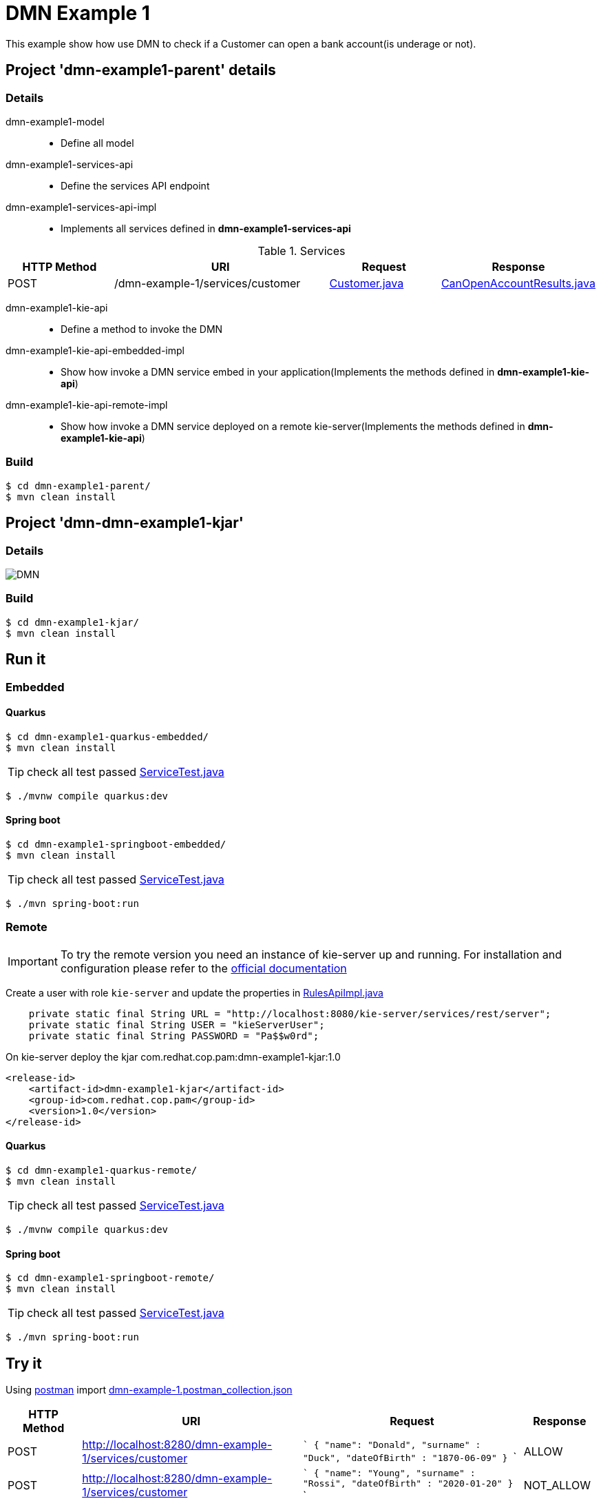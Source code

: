 = DMN Example 1

This example show how use DMN to check if a Customer can open a bank account(is underage or not).

== Project 'dmn-example1-parent' details

=== Details

dmn-example1-model::
* Define all model
dmn-example1-services-api::
* Define the services API endpoint
dmn-example1-services-api-impl::
* Implements all services defined in *dmn-example1-services-api*

[cols="1,2,1,1", options="header"]
.Services
|===
|HTTP Method |URI |Request |Response

|POST
|/dmn-example-1/services/customer
|xref:dmn-example1-parent/dmn-example1-model/src/main/java/com/redhat/cop/pam/example1/Customer.java[Customer.java]
|xref:dmn-example1-parent/dmn-example1-model/src/main/java/com/redhat/cop/pam/example1/CanOpenAccountResults.java[CanOpenAccountResults.java]
|===

dmn-example1-kie-api::
* Define a method to invoke the DMN
dmn-example1-kie-api-embedded-impl::
* Show how invoke a DMN service embed in your application(Implements the methods defined in *dmn-example1-kie-api*)
dmn-example1-kie-api-remote-impl::
* Show how invoke a DMN service deployed on a remote kie-server(Implements the methods defined in *dmn-example1-kie-api*)

=== Build
```
$ cd dmn-example1-parent/
$ mvn clean install
```

== Project 'dmn-dmn-example1-kjar'

=== Details

image::images/DMN.png[]

=== Build
```
$ cd dmn-example1-kjar/
$ mvn clean install
```

== Run it

=== Embedded

==== Quarkus
```
$ cd dmn-example1-quarkus-embedded/
$ mvn clean install
```
TIP: check all test passed xref:dmn-example1-quarkus-embedded/src/test/java/com/redhat/cop/pam/example1/quarkus/ServiceTest.java[ServiceTest.java]
```
$ ./mvnw compile quarkus:dev
```

==== Spring boot
```
$ cd dmn-example1-springboot-embedded/
$ mvn clean install
```
TIP: check all test passed xref:dmn-example1-springboot-embedded/src/test/java/com/redhat/cop/pam/example1/springboot/ServiceTest.java[ServiceTest.java]
```
$ ./mvn spring-boot:run
```
=== Remote
IMPORTANT: To try the remote version you need an instance of kie-server up and running.
For installation and configuration please refer to the https://access.redhat.com/documentation/en-us/red_hat_process_automation_manager/7.7/[official documentation]

Create a user with role `kie-server` and update the properties in xref:dmn-example1-parent/dmn-example1-kie-api-remote-impl/src/main/java/com/redhat/cop/pam/example1/kie/api/impl/RulesApiImpl.java[RulesApiImpl.java]
```
    private static final String URL = "http://localhost:8080/kie-server/services/rest/server";
    private static final String USER = "kieServerUser";
    private static final String PASSWORD = "Pa$$w0rd";
```

On kie-server deploy the kjar com.redhat.cop.pam:dmn-example1-kjar:1.0
```
<release-id>
    <artifact-id>dmn-example1-kjar</artifact-id>
    <group-id>com.redhat.cop.pam</group-id>
    <version>1.0</version>
</release-id>
```
==== Quarkus
```
$ cd dmn-example1-quarkus-remote/
$ mvn clean install
```
TIP: check all test passed xref:dmn-example1-quarkus-remote/src/test/java/com/redhat/cop/pam/example1/quarkus/ServiceTest.java[ServiceTest.java]
```
$ ./mvnw compile quarkus:dev
```

==== Spring boot
```
$ cd dmn-example1-springboot-remote/
$ mvn clean install
```
TIP: check all test passed xref:dmn-example1-springboot-remote/src/test/java/com/redhat/cop/pam/example1/springboot/ServiceTest.java[ServiceTest.java]
```
$ ./mvn spring-boot:run
```

== Try it
Using https://www.postman.com/[postman] import xref:postman-collections/dmn-example-1.postman_collection.json[dmn-example-1.postman_collection.json]

[cols="1,3,3,1", options="header"]
|===
|HTTP Method |URI |Request |Response

|POST
|http://localhost:8280/dmn-example-1/services/customer
|
```
{
    "name": "Donald",
    "surname" : "Duck",
    "dateOfBirth" : "1870-06-09"
}
```
|ALLOW

|POST
|http://localhost:8280/dmn-example-1/services/customer
|
```
{
    "name": "Young",
    "surname" : "Rossi",
    "dateOfBirth" : "2020-01-20"
}
```
|NOT_ALLOW
|===